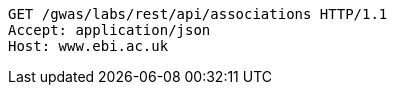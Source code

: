 [source,http,options="nowrap"]
----
GET /gwas/labs/rest/api/associations HTTP/1.1
Accept: application/json
Host: www.ebi.ac.uk

----